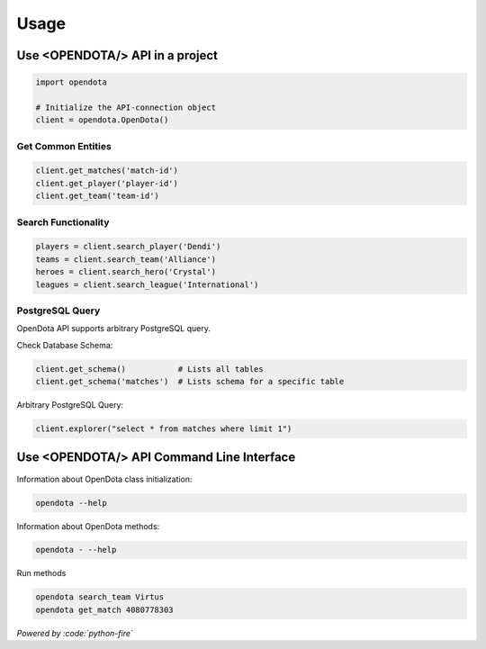 Usage
=====

Use <OPENDOTA/> API in a project
--------------------------------

.. code-block:: python

    import opendota

    # Initialize the API-connection object
    client = opendota.OpenDota()

Get Common Entities
^^^^^^^^^^^^^^^^^^^

.. code-block:: python

    client.get_matches('match-id')
    client.get_player('player-id')
    client.get_team('team-id')

Search Functionality
^^^^^^^^^^^^^^^^^^^^

.. code-block:: python

    players = client.search_player('Dendi')
    teams = client.search_team('Alliance')
    heroes = client.search_hero('Crystal')
    leagues = client.search_league('International')

PostgreSQL Query
^^^^^^^^^^^^^^^^

OpenDota API supports arbitrary PostgreSQL query.

Check Database Schema:

.. code-block:: python

    client.get_schema()           # Lists all tables
    client.get_schema('matches')  # Lists schema for a specific table

Arbitrary PostgreSQL Query:

.. code-block:: python

    client.explorer("select * from matches where limit 1")


Use <OPENDOTA/> API Command Line Interface
------------------------------------------

Information about OpenDota class initialization:

.. code-block:: console

    opendota --help

Information about OpenDota methods:

.. code-block:: console

    opendota - --help

Run methods

.. code-block:: console

    opendota search_team Virtus
    opendota get_match 4080778303

*Powered by :code:`python-fire`*
